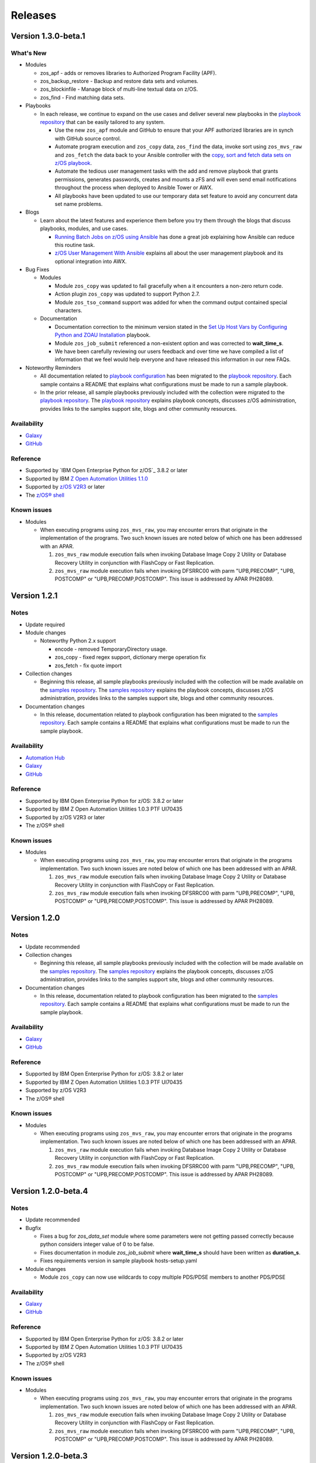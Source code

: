 .. ...........................................................................
.. © Copyright IBM Corporation 2020                                          .
.. ...........................................................................

========
Releases
========

Version 1.3.0-beta.1
====================

What's New
----------

* Modules

  * zos_apf - adds or removes libraries to Authorized Program Facility (APF).
  * zos_backup_restore - Backup and restore data sets and volumes.
  * zos_blockinfile - Manage block of multi-line textual data on z/OS.
  * zos_find - Find matching data sets.

* Playbooks

  * In each release, we continue to expand on the use cases and deliver
    several new playbooks in the `playbook repository`_ that can be easily 
    tailored to any system.  

    * Use the new ``zos_apf`` module and GitHub to ensure that your APF
      authorized libraries are in synch with GitHub source control.
    * Automate program execution and ``zos_copy`` data, ``zos_find`` the data,
      invoke sort using ``zos_mvs_raw`` and ``zos_fetch`` the data back to
      your Ansible controller with the
      `copy, sort and fetch data sets on z/OS playbook`_.
    * Automate the tedious user management tasks with the add and remove
      playbook that grants permissions, generates passwords,
      creates and mounts a zFS and will even send email notifications
      throughout the process when deployed to Ansible Tower or AWX.
    * All playbooks have been updated to use our temporary data set feature
      to avoid any concurrent data set name problems.

* Blogs

  * Learn about the latest features and experience them before you try
    them through the blogs that discuss playbooks, modules, and use cases.

    * `Running Batch Jobs on z/OS using Ansible`_ has done a great job
      explaining how Ansible can reduce this routine task.
    * `z/OS User Management With Ansible`_ explains all about the user management
      playbook and its optional integration into AWX.

* Bug Fixes

  * Modules

    * Module ``zos_copy`` was updated to fail gracefully when a it
      encounters a non-zero return code.
    * Action plugin ``zos_copy`` was updated to support Python 2.7.
    * Module ``zos_tso_command`` support was added for when the command output
      contained special characters.

  * Documentation

    * Documentation correction to the minimum version stated in the
      `Set Up Host Vars by Configuring Python and ZOAU Installation`_
      playbook.
    * Module ``zos_job_submit`` referenced a non-existent option and was
      corrected to **wait_time_s**.
    * We have been carefully reviewing our users feedback and over time we have
      compiled a list of information that we feel would help everyone and have
      released this information in our new FAQs.

* Noteworthy Reminders

  * All documentation related to `playbook configuration`_ has been
    migrated to the `playbook repository`_. Each sample contains a README that
    explains what configurations must be made to run a sample playbook.

  * In the prior release, all sample playbooks previously included with the
    collection were migrated to the `playbook repository`_. The
    `playbook repository`_ explains playbook concepts,
    discusses z/OS administration, provides links to the samples support site,
    blogs and other community resources.

Availability
------------

* `Galaxy`_
* `GitHub`_

Reference
---------

* Supported by `IBM Open Enterprise Python for z/OS`_ 3.8.2 or later
* Supported by IBM `Z Open Automation Utilities 1.1.0`_
* Supported by `z/OS V2R3`_ or later
* The `z/OS® shell`_

Known issues
------------

* Modules

  * When executing programs using ``zos_mvs_raw``, you may encounter errors
    that originate in the implementation of the programs. Two such known issues are
    noted below of which one has been addressed with an APAR.

    #. ``zos_mvs_raw`` module execution fails when invoking
       Database Image Copy 2 Utility or Database Recovery Utility in conjunction
       with FlashCopy or Fast Replication.
    #. ``zos_mvs_raw`` module execution fails when invoking DFSRRC00 with parm
       "UPB,PRECOMP", "UPB, POSTCOMP" or "UPB,PRECOMP,POSTCOMP". This issue is
       addressed by APAR PH28089.

.. _copy, sort and fetch data sets on z/OS playbook:
   https://github.com/IBM/z_ansible_collections_samples/tree/master/zos_concepts/data_transfer/copy_sort_fetch
.. _Running Batch Jobs on z/OS using Ansible:
   https://community.ibm.com/community/user/ibmz-and-linuxone/blogs/asif-mahmud1/2020/08/04/how-to-run-batch-jobs-on-zos-without-jcl-using-ans
.. _z/OS User Management With Ansible:
   https://community.ibm.com/community/user/ibmz-and-linuxone/blogs/blake-becker1/2020/09/03/zos-user-management-with-ansible
.. _Set Up Host Vars by Configuring Python and ZOAU Installation:
   https://github.com/IBM/z_ansible_collections_samples/tree/master/zos_administration/host_setup

Version 1.2.1
=============

Notes
-----

* Update required
* Module changes

  * Noteworthy Python 2.x support

    * encode - removed TemporaryDirectory usage.
    * zos_copy - fixed regex support, dictionary merge operation fix
    * zos_fetch - fix quote import

* Collection changes

  * Beginning this release, all sample playbooks previously included with the
    collection will be made available on the `samples repository`_. The
    `samples repository`_ explains the playbook concepts,
    discusses z/OS administration, provides links to the samples support site,
    blogs and other community resources.

* Documentation changes

  * In this release, documentation related to playbook configuration has been
    migrated to the `samples repository`_. Each sample contains a README that
    explains what configurations must be made to run the sample playbook.

.. _samples repository:
   https://github.com/IBM/z_ansible_collections_samples/blob/master/README.md

Availability
------------

* `Automation Hub`_
* `Galaxy`_
* `GitHub`_

Reference
---------

* Supported by IBM Open Enterprise Python for z/OS: 3.8.2 or later
* Supported by IBM Z Open Automation Utilities 1.0.3 PTF UI70435
* Supported by z/OS V2R3 or later
* The z/OS® shell

Known issues
------------

* Modules

  * When executing programs using ``zos_mvs_raw``, you may encounter errors
    that originate in the programs implementation. Two such known issues are
    noted below of which one has been addressed with an APAR.

    #. ``zos_mvs_raw`` module execution fails when invoking
       Database Image Copy 2 Utility or Database Recovery Utility in conjunction
       with FlashCopy or Fast Replication.
    #. ``zos_mvs_raw`` module execution fails when invoking DFSRRC00 with parm
       "UPB,PRECOMP", "UPB, POSTCOMP" or "UPB,PRECOMP,POSTCOMP". This issue is
       addressed by APAR PH28089.


Version 1.2.0
=============

Notes
-----

* Update recommended
* Collection changes

  * Beginning this release, all sample playbooks previously included with the
    collection will be made available on the `samples repository`_. The
    `samples repository`_ explains the playbook concepts,
    discusses z/OS administration, provides links to the samples support site,
    blogs and other community resources.

* Documentation changes

  * In this release, documentation related to playbook configuration has been
    migrated to the `samples repository`_. Each sample contains a README that
    explains what configurations must be made to run the sample playbook.

.. _samples repository:
   https://github.com/IBM/z_ansible_collections_samples/blob/master/README.md

Availability
------------

* `Galaxy`_
* `GitHub`_

Reference
---------

* Supported by IBM Open Enterprise Python for z/OS: 3.8.2 or later
* Supported by IBM Z Open Automation Utilities 1.0.3 PTF UI70435
* Supported by z/OS V2R3
* The z/OS® shell

Known issues
------------

* Modules

  * When executing programs using ``zos_mvs_raw``, you may encounter errors
    that originate in the programs implementation. Two such known issues are
    noted below of which one has been addressed with an APAR.

    #. ``zos_mvs_raw`` module execution fails when invoking
       Database Image Copy 2 Utility or Database Recovery Utility in conjunction
       with FlashCopy or Fast Replication.
    #. ``zos_mvs_raw`` module execution fails when invoking DFSRRC00 with parm
       "UPB,PRECOMP", "UPB, POSTCOMP" or "UPB,PRECOMP,POSTCOMP". This issue is
       addressed by APAR PH28089.


Version 1.2.0-beta.4
====================

Notes
-----

* Update recommended
* Bugfix

  * Fixes a bug for `zos_data_set` module where some parameters were not
    getting passed correctly because python considers integer value of 0
    to be false.
  * Fixes documentation in module `zos_job_submit` where **wait_time_s** should
    have been written as **duration_s**.
  * Fixes requirements version in sample playbook hosts-setup.yaml

* Module changes

  * Module ``zos_copy`` can now use wildcards to copy multiple PDS/PDSE members
    to another PDS/PDSE

Availability
------------

* `Galaxy`_
* `GitHub`_

Reference
---------

* Supported by IBM Open Enterprise Python for z/OS: 3.8.2 or later
* Supported by IBM Z Open Automation Utilities 1.0.3 PTF UI70435
* Supported by z/OS V2R3
* The z/OS® shell

Known issues
------------

* Modules

  * When executing programs using ``zos_mvs_raw``, you may encounter errors
    that originate in the programs implementation. Two such known issues are
    noted below of which one has been addressed with an APAR.

    #. ``zos_mvs_raw`` module execution fails when invoking
       Database Image Copy 2 Utility or Database Recovery Utility in conjunction
       with FlashCopy or Fast Replication.
    #. ``zos_mvs_raw`` module execution fails when invoking DFSRRC00 with parm
       "UPB,PRECOMP", "UPB, POSTCOMP" or "UPB,PRECOMP,POSTCOMP". This issue is
       addressed by APAR PH28089.

Version 1.2.0-beta.3
====================

Notes
-----

* Update recommended
* Bugfix

  * Fixes a bug which causes action plugins to fail when collections are
    referenced using fully qualified collection names instead of playbook
    level imports

Availability
------------

* `Galaxy`_
* `GitHub`_

Reference
---------

* Supported by IBM Open Enterprise Python for z/OS: 3.8.2 or later
* Supported by IBM Z Open Automation Utilities 1.0.3 PTF UI70435
* Supported by z/OS V2R3
* The z/OS® shell

Known issues
------------

* Modules

  * When executing programs using ``zos_mvs_raw``, you may encounter errors
    that originate in the programs implementation. Two such known issues are
    noted below of which one has been addressed with an APAR.

    #. ``zos_mvs_raw`` module execution fails when invoking
       Database Image Copy 2 Utility or Database Recovery Utility in conjunction
       with FlashCopy or Fast Replication.
    #. ``zos_mvs_raw`` module execution fails when invoking DFSRRC00 with parm
       "UPB,PRECOMP", "UPB, POSTCOMP" or "UPB,PRECOMP,POSTCOMP". This issue is
       addressed by APAR PH28089.

Version 1.2.0-beta.2
====================

Notes
-----

* Update recommended
* Module changes

  * Update zos_fetch and zos_copy to allow for user specified SFTP transfer
    port.
  * Refactor module option **backup_file** to **backup_name** in modules
    ``zos_copy``, ``zos_lineinfile``, ``zos_encode``.
  * Fix ``zos_copy`` record format.
  * Fix ``zos_job_submit`` allowable characters for data sets.
  * Update ``zos_fetch`` and ``zos_copy`` with option **ignore_sftp_stderr**
    to alter module behavior.
  * Fix ``zos_operator_action_query`` so that all outstanding messages are
    returned.
  * Update ``zos_mvs_raw`` with verbose option.
* Documentation

  * Update documentation in support of `centralized content`_.
* New playbook to aid in generating **group_vars**

Availability
------------

* `Galaxy`_
* `GitHub`_

Reference
---------

* Supported by IBM Open Enterprise Python for z/OS: 3.8.2 or later
* Supported by IBM Z Open Automation Utilities 1.0.3 PTF UI70435
* Supported by z/OS V2R3
* The z/OS® shell

Known issues
------------

* Modules

  * When executing programs using ``zos_mvs_raw``, you may encounter errors
    that originate in the programs implementation. Two such known issues are
    noted below of which one has been addressed with an APAR.

    #. ``zos_mvs_raw`` module execution fails when invoking
       Database Image Copy 2 Utility or Database Recovery Utility in conjunction
       with FlashCopy or Fast Replication.
    #. ``zos_mvs_raw`` module execution fails when invoking DFSRRC00 with parm
       "UPB,PRECOMP", "UPB, POSTCOMP" or "UPB,PRECOMP,POSTCOMP". This issue is
       addressed by APAR PH28089.

.. _centralized content:
   https://ibm.github.io/z_ansible_collections_doc/index.html


Version 1.2.0-beta.1
====================

Notes
-----

* Update recommended
* New modules

  * zos_copy
  * zos_lineinfile
  * zos_mvs_raw

* Bug fixes
* Documentation updates
* New samples
* Module enhancements:

  * zos_data_set - includes full multi-volume support for data set creation,
    addition of secondary space option, improved SMS support with storage,
    data, and management classes

Availability
------------

* Galaxy
* GitHub

Reference
---------

* Supported by IBM Open Enterprise Python for z/OS: 3.8.2 or later
* Supported by IBM Z Open Automation Utilities 1.0.3 PTF UI70435
* Supported by z/OS V2R3
* The z/OS® shell


Version 1.1.0
=============

Notes
-----
* Update recommended
* New modules

  * zos_fetch
  * zos_encode
  * zos_operator_action_query
  * zos_operator
  * zos_tso_command
  * zos_ping

* New filter
* Improved error handling and messages
* Bug fixes
* Documentation updates
* New samples

Availability
------------

* Automation Hub
* Galaxy
* GitHub

Reference
---------

* Supported by IBM Open Enterprise Python for z/OS: 3.8.2 or later
* Supported by IBM Z Open Automation Utilities: 1.0.3 PTF UI70435
* Supported by z/OS V2R3
* The z/OS® shell


Version 1.1.0-beta1
===================

Notes
-----

* Update recommended
* New modules

  * zos_fetch, zos_encode, zos_operator_action_query, zos_operator,
    zos_tso_command, zos_ping
* New filter
* Improved error handling and messages
* Bug fixes
* Documentation updates
* New samples

Availability
------------

* Galaxy
* GitHub

Reference
---------

* Supported by IBM Z Open Automation Utilities: 1.0.2 or 1.0.3 PTF UI70435

Version 1.0.0
=============

Notes
-----

* Update recommended
* Security vulnerabilities fixed
* Improved test, security and injection coverage
* Module zos_data_set catalog support added
* Documentation updates

Availability
------------

* Automation Hub
* Galaxy
* GitHub

Reference
---------

* Supported by IBM Z Open Automation Utilities: 1.0.1 PTF UI66957 through
  1.0.3 PTF UI70435


Version 0.0.4
=============

Notes
-----

* Update recommended
* Includes fixes to modules zos_job_output and zos_job_submit
* Improved buffer utilization
* Optimized JSON response
* Functional test cases for all modules
* Updated document references

Availability
------------

* Galaxy
* GitHub

Reference
---------

* Supported by IBM Z Open Automation Utilities: 1.0.1 PTF UI66957 through
  1.0.3 PTF UI70435


Version 0.0.3
=============

Notes
-----

* Update recommended
* Includes updates to README.md for a malformed URL and product direction
* Includes fixes for zos_data_set module

Availability
------------

* Galaxy
* GitHub

Reference
---------

* Supported by IBM Z Open Automation Utilities: 1.0.1 PTF UI66957 through
  1.0.3 PTF UI70435

Version 0.0.2
=============

Notes
-----

* Update not required
* Updates to the README and included docs

Availability
------------

* Galaxy
* GitHub

Reference
---------

* Supported by IBM Z Open Automation Utilities: 1.0.1 PTF UI66957 through
  1.0.3 PTF UI70435


Version 0.0.1
=============

Notes
-----

* Initial beta release of IBM Z core collection, referred to as ibm_zos_core
  which is part of the broader offering
  Red Hat® Ansible Certified Content for IBM Z.

Availability
------------

* Galaxy
* GitHub

Reference
---------

* Supported by IBM Z Open Automation Utilities: 1.0.1 PTF UI66957 through
  1.0.3 PTF UI70435

.. .............................................................................
.. Global Links
.. .............................................................................

.. _GitHub:
   https://github.com/ansible-collections/ibm_zos_core

.. _Galaxy:
   https://galaxy.ansible.com/ibm/ibm_zos_core

.. _Automation Hub:
   https://www.ansible.com/products/automation-hub

.._IBM Open Enterprise Python for z/OS:
  https://www.ibm.com/products/open-enterprise-python-zos

.. _Z Open Automation Utilities 1.1.0:
   https://www.ibm.com/support/knowledgecenter/SSKFYE_1.1.0/install.html

.. _z/OS® shell:
   https://www.ibm.com/support/knowledgecenter/en/SSLTBW_2.4.0/com.ibm.zos.v2r4.bpxa400/part1.htm

.. _z/OS V2R3:
   https://www.ibm.com/support/knowledgecenter/SSLTBW_2.3.0/com.ibm.zos.v2r3/en/homepage.html

.. _playbook repository:
   https://github.com/IBM/z_ansible_collections_samples/blob/master/README.md

.. _FAQs:
   https://ibm.github.io/z_ansible_collections_doc/faqs/faqs.html

.. _playbook configuration:
   https://github.com/IBM/z_ansible_collections_samples/blob/master/docs/share/configuration_guide.md


